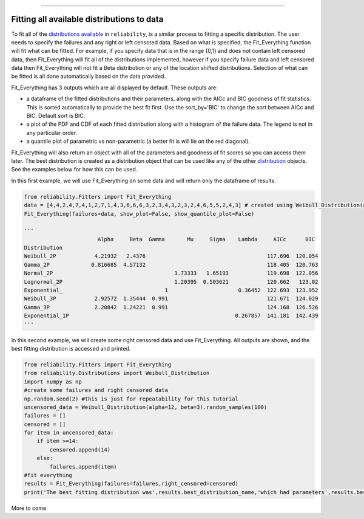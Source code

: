 .. _code_directive:

.. image:: images/logo.png

-------------------------------------

Fitting all available distributions to data
'''''''''''''''''''''''''''''''''''''''''''

To fit all of the `distributions available <https://reliability.readthedocs.io/en/latest/Fitting%20a%20specific%20distribution%20to%20data.html>`_ in ``reliability``, is a similar process to fitting a specific distribution. The user needs to specify the failures and any right or left censored data. Based on what is specified, the Fit_Everything function will fit what can be fitted. For example, if you specify data that is in the range {0,1} and does not contain left censored data, then Fit_Everything will fit all of the distributions implemented, however if you specify failure data and left censored data then Fit_Everything will not fit a Beta distribution or any of the location shifted distributions. Selection of what can be fitted is all done automatically based on the data provided.

Fit_Everything has 3 outputs which are all displayed by default. These outputs are:

-   a dataframe of the fitted distributions and their parameters, along with the AICc and BIC goodness of fit statistics. This is sorted automatically to provide the best fit first. Use the sort_by='BIC' to change the sort between AICc and BIC. Default sort is BIC.
-   a plot of the PDF and CDF of each fitted distribution along with a histogram of the failure data. The legend is not in any particular order.
-   a quantile plot of parametric vs non-parametric (a better fit is will lie on the red diagonal).

Fit_Everything will also return an object with all of the parameters and goodness of fit scores so you can access them later. The best distribution is created as a distribution object that can be used like any of the other `distribution <https://reliability.readthedocs.io/en/latest/Creating%20and%20plotting%20distributions.html>`_ objects. See the examples below for how this can be used.

In this first example, we will use Fit_Everything on some data and will return only the dataframe of results.

.. code:: python

    from reliability.Fitters import Fit_Everything
    data = [4,4,2,4,7,4,1,2,7,1,4,3,6,6,6,3,2,3,4,3,2,3,2,4,6,5,5,2,4,3] # created using Weibull_Distribution(alpha=5,beta=2), and rounded to nearest int
    Fit_Everything(failures=data, show_plot=False, show_quantile_plot=False)

    '''
                           Alpha     Beta  Gamma       Mu     Sigma    Lambda     AICc      BIC
    Distribution                                                                            
    Weibull_2P            4.21932   2.4376                                      117.696  120.054
    Gamma_2P             0.816685  4.57132                                      118.405  120.763
    Normal_2P                                      3.73333   1.65193            119.698  122.056
    Lognormal_2P                                   1.20395  0.503621            120.662   123.02
    Exponential_                                1                      0.36452  122.693  123.952
    Weibull_3P            2.92572  1.35444  0.991                               121.671  124.029
    Gamma_3P              2.20842  1.24221  0.991                               124.168  126.526
    Exponential_1P                                                    0.267857  141.181  142.439
    '''

In this second example, we will create some right censored data and use Fit_Everything. All outputs are shown, and the best fitting distribution is accessed and printed.

.. code:: python

    from reliability.Fitters import Fit_Everything
    from reliability.Distributions import Weibull_Distribution
    import numpy as np
    #create some failures and right censored data
    np.random.seed(2) #this is just for repeatability for this tutorial
    uncensored_data = Weibull_Distribution(alpha=12, beta=3).random_samples(100)
    failures = []
    censored = []
    for item in uncensored_data:
        if item >=14:
            censored.append(14)
        else:
            failures.append(item)
    #fit everything
    results = Fit_Everything(failures=failures,right_censored=censored)
    print('The best fitting distribution was',results.best_distribution_name,'which had parameters',results.best_distribution.parameters)

.. image:: images/Fit_everything_histogram.png

.. image:: images/Fit_everything_quantile_plot.png

More to come
